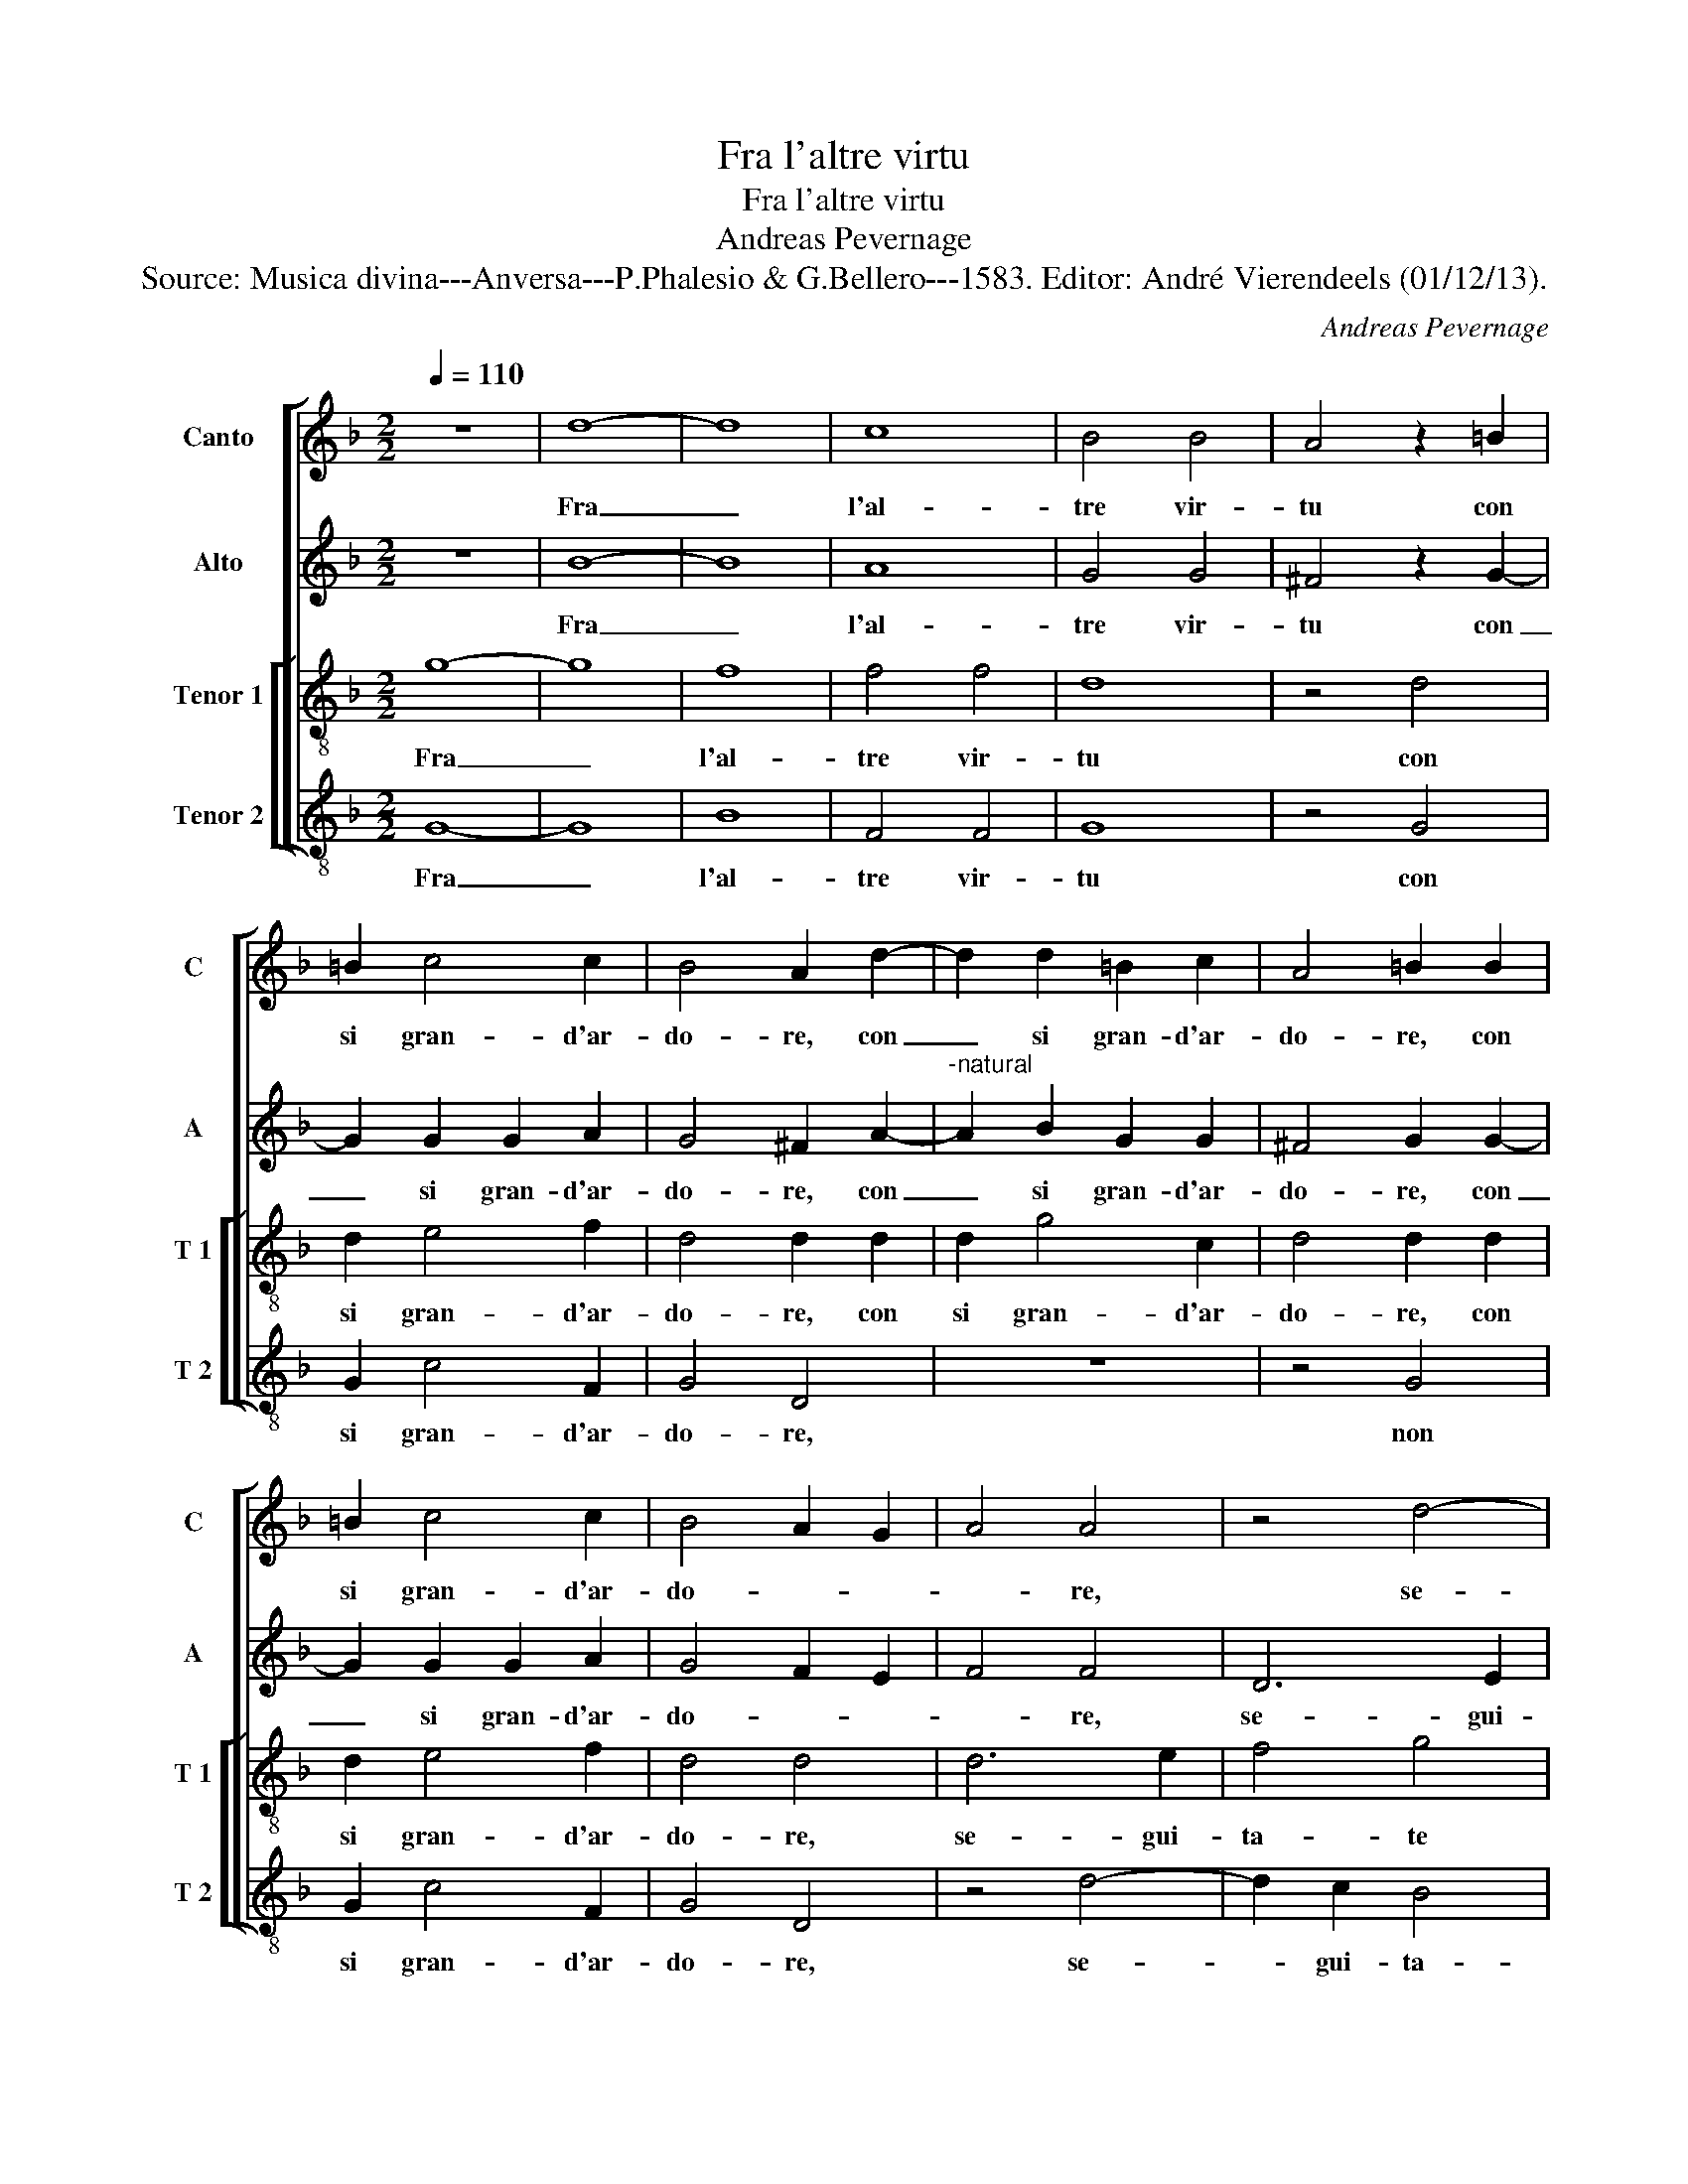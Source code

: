 X:1
T:Fra l'altre virtu
T:Fra l'altre virtu
T:Andreas Pevernage
T:Source: Musica divina---Anversa---P.Phalesio & G.Bellero---1583. Editor: André Vierendeels (01/12/13).
C:Andreas Pevernage
%%score [ 1 2 [ 3 4 ] ]
L:1/8
Q:1/4=110
M:2/2
K:F
V:1 treble nm="Canto" snm="C"
V:2 treble nm="Alto" snm="A"
V:3 treble-8 nm="Tenor 1" snm="T 1"
V:4 treble-8 nm="Tenor 2" snm="T 2"
V:1
 z8 | d8- | d8 | c8 | B4 B4 | A4 z2 =B2 | =B2 c4 c2 | B4 A2 d2- | d2 d2 =B2 c2 | A4 =B2 B2 | %10
w: |Fra|_|l'al-|tre vir-|tu con|si gran- d'ar-|do- re, con|_ si gran- d'ar-|do- re, con|
 =B2 c4 c2 | B4 A2 G2 | A4 A4 | z4 d4- | d2 c2 B4 | A4 f4- | f2 e2 d4 | c4 z2 d2- | d2 c2 B4 | %19
w: si gran- d'ar-|do- * *|* re,|se-|* gui- ta-|te, se-|* gui- ta-|te, se|_ gui- ta-|
 A4 B4 | A4 B4 | A2 G2 A4 | B4 d4 | c2 B2 c4 | d8 | z4 d4 | c4 c4- | c2 c2 B4 | A4 z2 A2 | %29
w: * te|ch'A- pol-|lo in- se-|gna, ch'A-|pol- lo'in- se-|gna,|che|col sol|_ tuo mer-|to, col|
 B2 A2 G4 | ^F4 z2 F2 | G2 A2 B4 | A8 | z4 c4 | c4 B2 A2 | B8 | A4 z2 f2- | f2 e4 f2- | f2 d4 e2- | %39
w: tuo fa- vo-|re, col|tuo fa- vo-|re,|si|ve- * *||de piu|_ chiar' ogn'|_ hor, et|
 e2 d4 ^c2 | d4 A4 | c4 d4 | d2 _e4 e2 | d4 c2 =B2- | B2 c2 d4 | B2 G2 BA Bc | d4 d4 | d4 z2 D2 | %48
w: _ piu de-|gna, pe-|ro con|so- a- vi'ac-|cen- t'al vo-|* str'ho- no-|re, can- tiam' _ _ _|_ qua|giu, can-|
 FE FG AG AB | c4 c4 | =B4 z2 G2 | A4 d4 | ^c4 d4 | G4 z2 A2 | =B4 d4 | ^c4 d4 | G4 z2 c2 | %57
w: tiam _ _ _ _ _ _ _|_ qua|giu, e|chi la|su re-|gna, e|chi la|su re-|gna, e|
 e2 g4 g2 | g4 ^f4 | z2 d2 ^c2 d2 | e4 f4 | d3 d d2 d2 | ^c4 c4 | z2 d2 c2 A2 | c4 c4 | %65
w: chi la su|re- gna,|fa che Par-|nas- so'e|Pin- do'e Hez- li-|co- na,|fa che Par-|nas- so'e|
 B3 B B2 A2 | A4 A4 | z4 f4 | e2 d4 d2 | ^c2 d4 d2 | ^c2 d4 c2 | d4 z2 d2 | c2 =B4 B2 | %73
w: Pin- do'e He- li-|co- na,|sem-|pre di BAR-|TO- LA- ME|tri- suo- *|na, sem-|pre di BAR-|
"^b" c2 e4 e2 | d2 c2 d4 | =B8 |] %76
w: TO- LA- ME-|I ri- suo-|na.|
V:2
 z8 | B8- | B8 | A8 | G4 G4 | ^F4 z2 G2- | G2 G2 G2 A2 | G4 ^F2 A2- |"^-natural" A2 B2 G2 G2 | %9
w: |Fra|_|l'al-|tre vir-|tu con|_ si gran- d'ar-|do- re, con|_ si gran- d'ar-|
 ^F4 G2 G2- | G2 G2 G2 A2 | G4 F2 E2 | F4 F4 | D6 E2 | F4 G4 | F4 F4 | D6 E2 | F4 G4 | G8 | %19
w: do- re, con|_ si gran- d'ar-|do- * *|* re,|se- gui-|ta- te|l'ar- te,|se- gui-|ta- te|l'ar-|
 C4 D4- | D2 E2 F4- | F2 D2 F4 | F2 F2 B4 | A2 B4 A2 | B8 | z4 B4 | A4 G4- | G2 A2 G4 | E4 z2 ^F2 | %29
w: te, se-|* gui- ta-|te te l'ar-|te ch'A- pol-|lo'in- se- *|gna,|che|col sol|_ tuo mer-|to, col|
 G2 A2 B4 | A4 z2 A2 | B2 A2 G4 | ^F8 | z4 G4 | A4 G2 G2 | G4 D4 |"^-natural" D2 E2 FG AB | %37
w: tuo fa- vo-|re, col|tuo fa- vo-|re,|si|ve- * de|piu ch'iar|_ ogn' hor _ _ _|
 c4 c2 c2 | B8 | A8 | ^F8 | G4 B4 | B2 B4 B2 | B4 A2 G2- | G2 G2 ^F4 | G8 | G,4 B,A,B,C | %47
w: _ et piu|de-|gna,|pe-|ro con|so- a- vi'ac-|cen- t'al vo-|* str'ho- no-|re,|can- tiam _ _ _|
 DCDE FE FG | A4 F4 | E4 z2 C2 | D4 G4 | ^F2 F2 G2 B2 |"^-natural" A2 A3 G AB | c4 c4 | z2 G2 B4 | %55
w: _ _ _ _ _ _ _ _|* qua|piu, e|chi la|su, e chi la|su re- * * *|* gna,|e chi|
 A4 AG AB | c4 c4- | c2 G2 B4- | B4 A4 | A4 A2 A2 | c4 c4 | B3 B B2 A2 | A4 A4 | z2 A2 A2 ^F2 | %64
w: la su _ _ _|_ re-||* gna,|fa che Par-|nas- so'e|Pin- do'e He- li-|co- na,|fa che Par-|
 G4 A4 | G3 G G2 F2 | E4 E4 | z4 A4 | A2 A4 A2 | A2 F4 B2 | A2 G2 A4 | ^F4 z2 B2 | A2 G4 G2 | %73
w: nas- so'e|Pin- do'e He- li-|co- na,|sem-|pre Ci- Ci-|LI- ER ri-|suo- * *|na, sem-|pre CI- CI-|
 A2 G4 G2 | ^F2 G4 F2 | G8 |] %76
w: LI- ER ri-|suo- * *|na.|
V:3
 g8- | g8 | f8 | f4 f4 | d8 | z4 d4 | d2 e4 f2 | d4 d2 d2 | d2 g4 c2 | d4 d2 d2 | d2 e4 f2 | %11
w: Fra|_|l'al-|tre vir-|tu|con|si gran- d'ar-|do- re, con|si gran- d'ar-|do- re, con|si gran- d'ar-|
 d4 d4 | d6 e2 | f4 g4 | a4 d4 | d6 e2 | f4 g4 | a4 d4 | d6 e2 | f4 g4 | f4 d2 d2 | c2 B2 c4 | %22
w: do- re,|se- gui-|ta- te|l'ar- te,|se- gui-|ta- te|l'ar- te,|se- gui-|ta- te|l'ar- te ch'A-|pol- lo'in- se-|
 d4 f4 | f2 d2 f4 | f8 | z4 f4 | f4 e4- | e2 f2 d4 | ^c2 c2 d2 d2 | d4 d4 | z2 A2 d2 d2 | d8 | d8 | %33
w: gna, ch'A-|pol- lo'in- se-|gna,|che|col sol|_ tuo mer-|to, col tuo fa-|vo- re,|col tuo fa-|vo-|re,|
 z4 e4 | f4 d4 | z4 g4 | ^f4 a4- | a2 g2 a4 | f4 g2 g2- | g2 f2 e4 | d4 z2 d2 | e4 f4 | f2 g4 g2 | %43
w: si|ve- de,|si|ve- de|_ piu chiar'|ogn'- hor et|_ piu de-|gna, pe-|ro con|so- a- vi'ac-|
 f4 f2 d2- | d2 G2 A4 | G4 G4 | BA Bc d2 d2 | G4 z4 | d8 | cB cd ed ef | g4 _e4 | d8 | z4 z2 d2 | %53
w: cen- t'al vo-|* str'ho- no-|re, can|tiam _ _ _ _ qua|giu,|can-|tiam _ _ _ _ _ _ _|_ qua|giu|e|
 e4 a4 | g4 g4 | e4 z2 d2 | e4 a4 | g4 g4- | g4 d4 | z2 f2 e2 ^f2 | g4 a4 | g3 g g2 f2 | e4 e4 | %63
w: chi la|su re-|gna, e|chi la|su re-|* gna,|fa che Par-|nas- so'e|Pin- do'e He- li-|co- na,|
 z2 f2 e2 d2 | e4 f4 | d3 d d2 d2 | ^c4 c4 | z4 d4 | e2 f4 f2 | e2 d4 g2 | e2 d2 e4 | d4 z2 f2- | %72
w: fa che Par-|nas- so'e|Pin- do'e He- li-|co- na,|sem-|pre di BAR|TO- LA- ME|tri- suo- *|na, sem-|
 f2 d2 d3 d | f2 B4 c2 | A2 G2 A4 | G8 |] %76
w: * pre di BAR-|TO- LA- ME-|I ri- suo-|na.|
V:4
 G8- | G8 | B8 | F4 F4 | G8 | z4 G4 | G2 c4 F2 | G4 D4 | z8 | z4 G4 | G2 c4 F2 | G4 D4 | z4 d4- | %13
w: Fra|_|l'al-|tre vir-|tu|con|si gran- d'ar-|do- re,||non|si gran- d'ar-|do- re,|se-|
 d2 c2 B4 | A4 G4 | D4 d4- | d2 c2 B4 | A4 G4- | G2 A2 B2 G2 | A4 G4 | z4 B4 | F2 G2 F4 | B6 B2 | %23
w: * gui- ta-|te l'ar-|te, se-|* gui- ta-|tr l'ar-||* te,|ch'A-|pol- la'in- se-|gna ch'A-|
 F2 G2 F4 | B8 |"^-natural" z4 B4 | F4 c4- | c2 F2 G4 | A4 z2 D2 | G2 ^F2 G4 | %30
w: pol- lo'in- se-|gna,|che|col sol|_ tuo mer-|to, col|tuo fa- vo-|
"^-natural" D4 z2 D2 | G2 ^F2 G4 | D8 | z4 C4 | F4 G4- | G2 A2 B2 c2 | d4 d4 | c4 A4 | B4 G2 G2 | %39
w: re, col|tuo fa- vo-|re,|si|ve- de|_ _ _ _|* piu|chiar' ogn'-|hor et piu|
 A8 | D4 d4 | c4 B4 | B2 _E4 E2 | B4 F2 G2- | G2 _E2 D4 | G8 | z4 G4 | BA Bc d4 | z2 D2 FE FG | %49
w: de-|gna, pe-|ro con|so- a- vi'ac-|cen- t'al vo-|* str'ho- no-|re,|can-|tiam, _ _ _ _|can- tiam _ _ _|
 A4 A4 | G8 | z4 G4 | A4 d4 | c4 F4 | G4 z2 G2 | A4 d4 | c4 AG AB | c4 G4 | z8 | d4 A2 d2 | c4 F4 | %61
w: _ qua|giu|e|chi la|su re-|gna, e|chi la|su re- * * *|* gna,||fa che Par-|nas- so'e|
 G3 G G2 D2 | A4 A4 | z2 d2 A2 d2 | c4 F4 | G3 G G2 D2 | A4 A4 |"^b" z4 D4 |"^b" ^C2 D4 D2 | %69
w: Pon- do'e He- li-|co- na,|fa che Par-|nas- so'e|Pin- do'e He- li-|co- na,|sem-|pre di BAR-|
 A2 B4 G2 | A2 B2 A4 | D4 z2 B,2 | F2 G4 G2 | F2 _E4 C2 | D2 _E2 D4 | G8 |] %76
w: TO- LA- ME-|I tri- suo-|na, sem-|pre di BAR|TO- LA- ME|I ri- suo-|na.|


